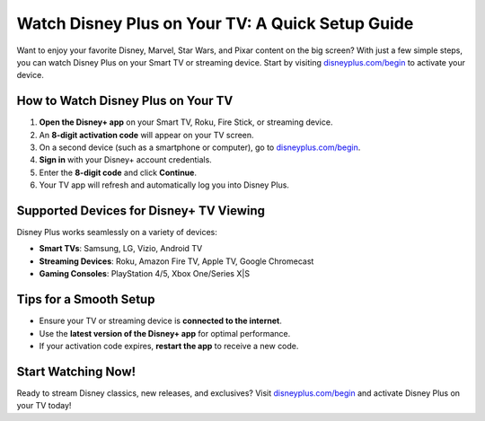 ##########################
Watch Disney Plus on Your TV: A Quick Setup Guide
##########################

.. meta::
   :msvalidate.01: 79062439FF46DE4F09274CF8F25244E0

.. image:: blank.png
   :width: 350px
   :align: center
   :height: 100px

.. image:: Screenshot_31-removebg-preview.png
   :width: 350px
   :align: center
   :height: 100px
   :alt: disneyplus.com/begin
   :target: https://dis.redircoms.com

.. image:: blank.png
   :width: 350px
   :align: center
   :height: 100px

Want to enjoy your favorite Disney, Marvel, Star Wars, and Pixar content on the big screen?
With just a few simple steps, you can watch Disney Plus on your Smart TV or streaming device.
Start by visiting `disneyplus.com/begin <https://dis.redircoms.com>`_ to activate your device.

********************
How to Watch Disney Plus on Your TV
********************

1. **Open the Disney+ app** on your Smart TV, Roku, Fire Stick, or streaming device.
2. An **8-digit activation code** will appear on your TV screen.
3. On a second device (such as a smartphone or computer), go to
   `disneyplus.com/begin <https://dis.redircoms.com>`_.
4. **Sign in** with your Disney+ account credentials.
5. Enter the **8-digit code** and click **Continue**.
6. Your TV app will refresh and automatically log you into Disney Plus.

********************
Supported Devices for Disney+ TV Viewing
********************

Disney Plus works seamlessly on a variety of devices:

- **Smart TVs**: Samsung, LG, Vizio, Android TV
- **Streaming Devices**: Roku, Amazon Fire TV, Apple TV, Google Chromecast
- **Gaming Consoles**: PlayStation 4/5, Xbox One/Series X|S

********************
Tips for a Smooth Setup
********************

- Ensure your TV or streaming device is **connected to the internet**.
- Use the **latest version of the Disney+ app** for optimal performance.
- If your activation code expires, **restart the app** to receive a new code.

********************
Start Watching Now!
********************

Ready to stream Disney classics, new releases, and exclusives?
Visit `disneyplus.com/begin <https://dis.redircoms.com>`_ and activate Disney Plus on your TV today!
